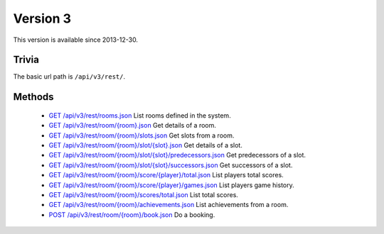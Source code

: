 Version 3
=========

This version is available since 2013-12-30.

Trivia
------

The basic url path is ``/api/v3/rest/``.

Methods
-------

 * `GET /api/v3/rest/rooms.json`_
   List rooms defined in the system.
 * `GET /api/v3/rest/room/{room}.json`_
   Get details of a room.
 * `GET /api/v3/rest/room/{room}/slots.json`_
   Get slots from a room.
 * `GET /api/v3/rest/room/{room}/slot/{slot}.json`_
   Get details of a slot.
 * `GET /api/v3/rest/room/{room}/slot/{slot}/predecessors.json`_
   Get predecessors of a slot.
 * `GET /api/v3/rest/room/{room}/slot/{slot}/successors.json`_
   Get successors of a slot.
 * `GET /api/v3/rest/room/{room}/score/{player}/total.json`_
   List players total scores.
 * `GET /api/v3/rest/room/{room}/score/{player}/games.json`_
   List players game history.
 * `GET /api/v3/rest/room/{room}/scores/total.json`_
   List total scores.
 * `GET /api/v3/rest/room/{room}/achievements.json`_
   List achievements from a room.
 * `POST /api/v3/rest/room/{room}/book.json`_
   Do a booking.

.. _GET /api/v3/rest/rooms.json: rooms.rst#readme
.. _GET /api/v3/rest/room/{room}.json: room.rst#readme
.. _GET /api/v3/rest/room/{room}/slots.json: slots.rst#readme
.. _GET /api/v3/rest/room/{room}/slot/{slot}.json: slot.rst#readme
.. _GET /api/v3/rest/room/{room}/slot/{slot}/predecessors.json: slot-predecessors.rst#readme
.. _GET /api/v3/rest/room/{room}/slot/{slot}/successors.json: slot-successors.rst#readme
.. _GET /api/v3/rest/room/{room}/score/{player}/total.json: score-player-total.rst#readme
.. _GET /api/v3/rest/room/{room}/score/{player}/games.json: score-player-games.rst#readme
.. _GET /api/v3/rest/room/{room}/scores/total.json: scores-total.rst#readme
.. _GET /api/v3/rest/room/{room}/achievements.json: achievements.rst#readme
.. _POST /api/v3/rest/room/{room}/book.json: book.rst#readme

